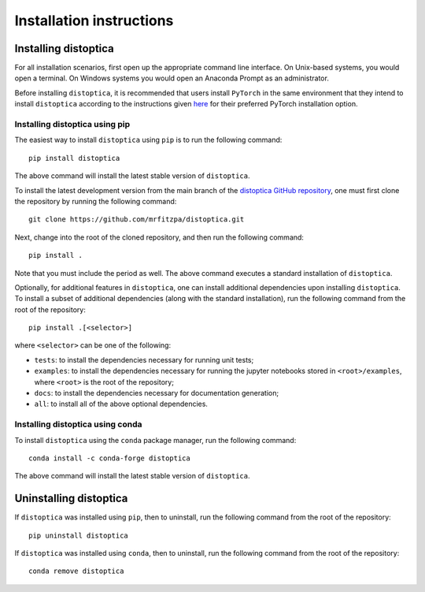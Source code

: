 .. _installation_instructions_sec:

Installation instructions
=========================

Installing distoptica
---------------------

For all installation scenarios, first open up the appropriate command line
interface. On Unix-based systems, you would open a terminal. On Windows systems
you would open an Anaconda Prompt as an administrator.

Before installing ``distoptica``, it is recommended that users install
``PyTorch`` in the same environment that they intend to install ``distoptica``
according to the instructions given `here
<https://pytorch.org/get-started/locally/>`_ for their preferred PyTorch
installation option.

Installing distoptica using pip
~~~~~~~~~~~~~~~~~~~~~~~~~~~~~~~

The easiest way to install ``distoptica`` using ``pip`` is to run the following
command::

  pip install distoptica

The above command will install the latest stable version of ``distoptica``.

To install the latest development version from the main branch of the
`distoptica GitHub repository <https://github.com/mrfitzpa/distoptica>`_, one
must first clone the repository by running the following command::

  git clone https://github.com/mrfitzpa/distoptica.git

Next, change into the root of the cloned repository, and then run the following
command::

  pip install .

Note that you must include the period as well. The above command executes a
standard installation of ``distoptica``.

Optionally, for additional features in ``distoptica``, one can install additional
dependencies upon installing ``distoptica``. To install a subset of additional
dependencies (along with the standard installation), run the following command
from the root of the repository::

  pip install .[<selector>]

where ``<selector>`` can be one of the following:

* ``tests``: to install the dependencies necessary for running unit tests;
* ``examples``: to install the dependencies necessary for running the jupyter
  notebooks stored in ``<root>/examples``, where ``<root>`` is the root of the
  repository;
* ``docs``: to install the dependencies necessary for documentation generation;
* ``all``: to install all of the above optional dependencies.

Installing distoptica using conda
~~~~~~~~~~~~~~~~~~~~~~~~~~~~~~~~~

To install ``distoptica`` using the ``conda`` package manager, run the following
command::

  conda install -c conda-forge distoptica

The above command will install the latest stable version of ``distoptica``.

Uninstalling distoptica
-----------------------

If ``distoptica`` was installed using ``pip``, then to uninstall, run the
following command from the root of the repository::

  pip uninstall distoptica

If ``distoptica`` was installed using ``conda``, then to uninstall, run the
following command from the root of the repository::

  conda remove distoptica
